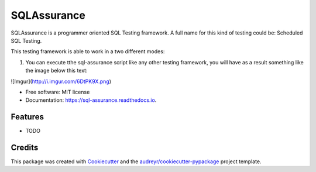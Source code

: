 ===============================
SQLAssurance
===============================

SQLAssurance is a programmer oriented SQL Testing framework. A full name for this kind of testing could be: Scheduled SQL Testing.

This testing framework is able to work in a two different modes:

1. You can execute tthe sql-assurance script like any other testing framework, you will have as a result something like the image below this text:

![Imgur](http://i.imgur.com/6DtPK9X.png)


* Free software: MIT license
* Documentation: https://sql-assurance.readthedocs.io.


Features
--------

* TODO

Credits
---------

This package was created with Cookiecutter_ and the `audreyr/cookiecutter-pypackage`_ project template.

.. _Cookiecutter: https://github.com/audreyr/cookiecutter
.. _`audreyr/cookiecutter-pypackage`: https://github.com/audreyr/cookiecutter-pypackage

